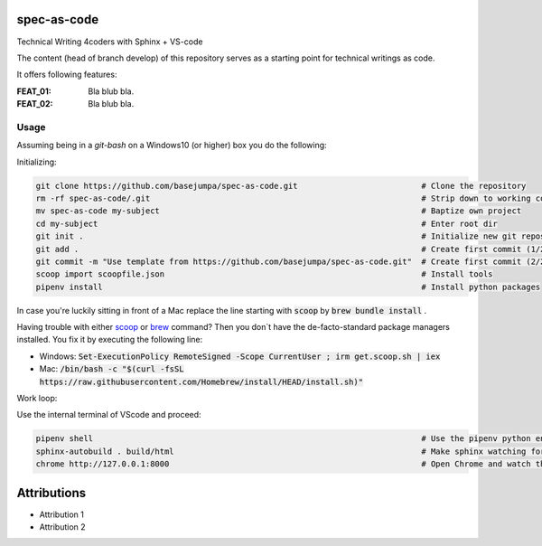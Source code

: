 spec-as-code
============

Technical Writing 4coders with Sphinx + VS-code


The content (head of branch develop) of this repository serves as a starting point for technical writings as code.

It offers following features:

:FEAT_01: 
   Bla blub bla.

:FEAT_02:
   Bla blub bla.


Usage
-----

Assuming being in a `git-bash` on a Windows10 (or higher) box you do the following:

Initializing:

.. code-block:: bash

    git clone https://github.com/basejumpa/spec-as-code.git                          # Clone the repository
    rm -rf spec-as-code/.git                                                         # Strip down to working copy 
    mv spec-as-code my-subject                                                       # Baptize own project
    cd my-subject                                                                    # Enter root dir
    git init .                                                                       # Initialize new git repository
    git add .                                                                        # Create first commit (1/2)
    git commit -m "Use template from https://github.com/basejumpa/spec-as-code.git"  # Create first commit (2/2)
    scoop import scoopfile.json                                                      # Install tools
    pipenv install                                                                   # Install python packages
    
In case you're luckily sitting in front of a Mac replace the line starting with :code:`scoop` by :code:`brew bundle install` .

Having trouble with either `scoop <https://scoop.sh>`_ or `brew <https://brew.sh>`_ command? Then you don`t have the de-facto-standard package managers installed. You fix it by executing the following line:

* Windows: :code:`Set-ExecutionPolicy RemoteSigned -Scope CurrentUser ; irm get.scoop.sh | iex` 

* Mac: :code:`/bin/bash -c "$(curl -fsSL https://raw.githubusercontent.com/Homebrew/install/HEAD/install.sh)"`

Work loop:

.. code-block:: bash
    $ code .                                                                           # Open Visual Studio Code (VScode)

Use the internal terminal of VScode and proceed:

.. code-block:: bash

    pipenv shell                                                                     # Use the pipenv python environment defined by Pipfile
    sphinx-autobuild . build/html                                                    # Make sphinx watching for changes and rebuild automatically
    chrome http://127.0.0.1:8000                                                     # Open Chrome and watch the output


Attributions
============

* Attribution 1
* Attribution 2



